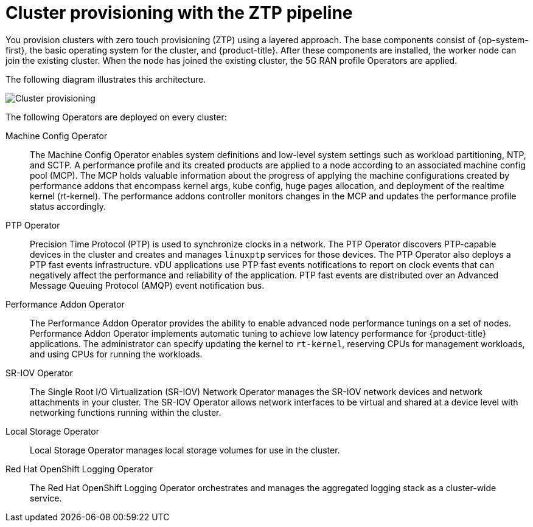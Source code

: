 // Module included in the following assemblies:
//
// scalability_and_performance/ztp-deploying-disconnected.adoc

:_content-type: CONCEPT
[id="ztp-cluster-provisioning_{context}"]
= Cluster provisioning with the ZTP pipeline

You provision clusters with zero touch provisioning (ZTP) using a layered approach. The base components consist of {op-system-first}, the basic operating system for the cluster, and {product-title}. After these components are installed, the worker node can join the existing cluster. When the node has joined the existing cluster, the 5G RAN profile Operators are applied.

The following diagram illustrates this architecture.

image::177_OpenShift_cluster_provisioning_0821.png[Cluster provisioning]

The following Operators are deployed on every cluster:

Machine Config Operator::
The Machine Config Operator enables system definitions and low-level system settings such as workload partitioning, NTP, and SCTP. A performance profile and its created products are applied to a node according to an associated machine config pool (MCP). The MCP holds valuable information about the progress of applying the machine configurations created by performance addons that encompass kernel args, kube config, huge pages allocation, and deployment of the realtime kernel (rt-kernel). The performance addons controller monitors changes in the MCP and updates the performance profile status accordingly.

PTP Operator::
Precision Time Protocol (PTP) is used to synchronize clocks in a network. The PTP Operator discovers PTP-capable devices in the cluster and creates and manages `linuxptp` services for those devices. The PTP Operator also deploys a PTP fast events infrastructure. vDU applications use PTP fast events notifications to report on clock events that can negatively affect the performance and reliability of the application. PTP fast events are distributed over an Advanced Message Queuing Protocol (AMQP) event notification bus.

Performance Addon Operator::
The Performance Addon Operator provides the ability to enable advanced node performance tunings on a set of nodes. Performance Addon Operator implements automatic tuning to achieve low latency performance for {product-title} applications. The administrator can specify updating the kernel to `rt-kernel`, reserving CPUs for management workloads, and using CPUs for running the workloads.

SR-IOV Operator::
The Single Root I/O Virtualization (SR-IOV) Network Operator manages the SR-IOV network devices and network attachments in your cluster. The SR-IOV Operator allows network interfaces to be virtual and shared at a device level with networking functions running within the cluster.

Local Storage Operator::
Local Storage Operator manages local storage volumes for use in the cluster.

Red Hat OpenShift Logging Operator::
The Red Hat OpenShift Logging Operator orchestrates and manages the aggregated logging stack as a cluster-wide service.
